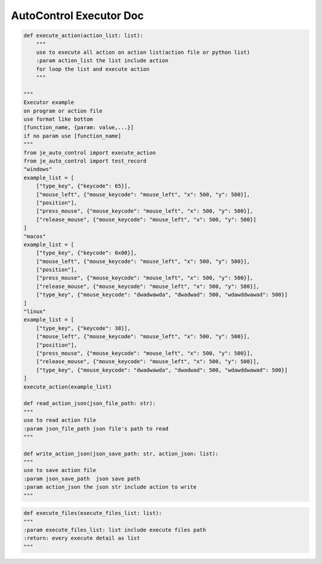 AutoControl Executor Doc
==========================

.. code-block:: python

    def execute_action(action_list: list):
        """
        use to execute all action on action list(action file or python list)
        :param action_list the list include action
        for loop the list and execute action
        """

    """
    Executor example
    on program or action file
    use format like bottom
    [function_name, {param: value,...}]
    if no param use [function_name]
    """
    from je_auto_control import execute_action
    from je_auto_control import test_record
    "windows"
    example_list = [
        ["type_key", {"keycode": 65}],
        ["mouse_left", {"mouse_keycode": "mouse_left", "x": 500, "y": 500}],
        ["position"],
        ["press_mouse", {"mouse_keycode": "mouse_left", "x": 500, "y": 500}],
        ["release_mouse", {"mouse_keycode": "mouse_left", "x": 500, "y": 500}]
    ]
    "macos"
    example_list = [
        ["type_key", {"keycode": 0x00}],
        ["mouse_left", {"mouse_keycode": "mouse_left", "x": 500, "y": 500}],
        ["position"],
        ["press_mouse", {"mouse_keycode": "mouse_left", "x": 500, "y": 500}],
        ["release_mouse", {"mouse_keycode": "mouse_left", "x": 500, "y": 500}],
        ["type_key", {"mouse_keycode": "dwadwawda", "dwadwad": 500, "wdawddwawad": 500}]
    ]
    "linux"
    example_list = [
        ["type_key", {"keycode": 38}],
        ["mouse_left", {"mouse_keycode": "mouse_left", "x": 500, "y": 500}],
        ["position"],
        ["press_mouse", {"mouse_keycode": "mouse_left", "x": 500, "y": 500}],
        ["release_mouse", {"mouse_keycode": "mouse_left", "x": 500, "y": 500}],
        ["type_key", {"mouse_keycode": "dwadwawda", "dwadwad": 500, "wdawddwawad": 500}]
    ]
    execute_action(example_list)

    def read_action_json(json_file_path: str):
    """
    use to read action file
    :param json_file_path json file's path to read
    """

    def write_action_json(json_save_path: str, action_json: list):
    """
    use to save action file
    :param json_save_path  json save path
    :param action_json the json str include action to write
    """

.. code-block:: python

    def execute_files(execute_files_list: list):
    """
    :param execute_files_list: list include execute files path
    :return: every execute detail as list
    """
